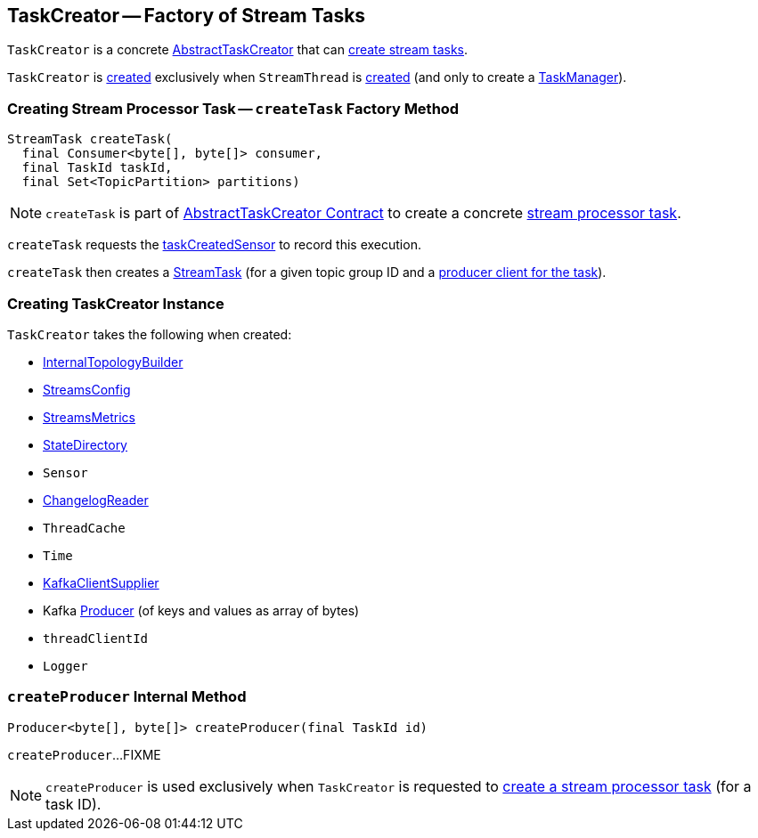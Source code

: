 == [[TaskCreator]] TaskCreator -- Factory of Stream Tasks

`TaskCreator` is a concrete link:kafka-streams-AbstractTaskCreator.adoc[AbstractTaskCreator] that can <<createTask, create stream tasks>>.

`TaskCreator` is <<creating-instance, created>> exclusively when `StreamThread` is link:kafka-streams-StreamThread.adoc#create[created] (and only to create a link:kafka-streams-TaskManager.adoc#standbyTaskCreator[TaskManager]).

=== [[createTask]] Creating Stream Processor Task -- `createTask` Factory Method

[source, java]
----
StreamTask createTask(
  final Consumer<byte[], byte[]> consumer,
  final TaskId taskId,
  final Set<TopicPartition> partitions)
----

NOTE: `createTask` is part of link:kafka-streams-AbstractTaskCreator.adoc#createTask[AbstractTaskCreator Contract] to create a concrete link:kafka-streams-AbstractTask.adoc[stream processor task].

`createTask` requests the link:kafka-streams-AbstractTaskCreator.adoc#taskCreatedSensor[taskCreatedSensor] to record this execution.

`createTask` then creates a link:kafka-streams-StreamTask.adoc#creating-instance[StreamTask] (for a given topic group ID and a <<createProducer, producer client for the task>>).

=== [[creating-instance]] Creating TaskCreator Instance

`TaskCreator` takes the following when created:

* [[builder]] link:kafka-streams-InternalTopologyBuilder.adoc[InternalTopologyBuilder]
* [[config]] link:kafka-streams-StreamsConfig.adoc[StreamsConfig]
* [[streamsMetrics]] link:kafka-streams-StreamsMetrics.adoc[StreamsMetrics]
* [[stateDirectory]] link:kafka-streams-StateDirectory.adoc[StateDirectory]
* [[taskCreatedSensor]] `Sensor`
* [[storeChangelogReader]] link:kafka-streams-ChangelogReader.adoc[ChangelogReader]
* [[cache]] `ThreadCache`
* [[time]] `Time`
* [[clientSupplier]] link:kafka-streams-KafkaClientSupplier.adoc[KafkaClientSupplier]
* [[threadProducer]] Kafka https://kafka.apache.org/10/javadoc/org/apache/kafka/clients/producer/Producer.html[Producer] (of keys and values as array of bytes)
* [[threadClientId]] `threadClientId`
* [[log]] `Logger`

=== [[createProducer]] `createProducer` Internal Method

[source, java]
----
Producer<byte[], byte[]> createProducer(final TaskId id)
----

`createProducer`...FIXME

NOTE: `createProducer` is used exclusively when `TaskCreator` is requested to <<createTask, create a stream processor task>> (for a task ID).

